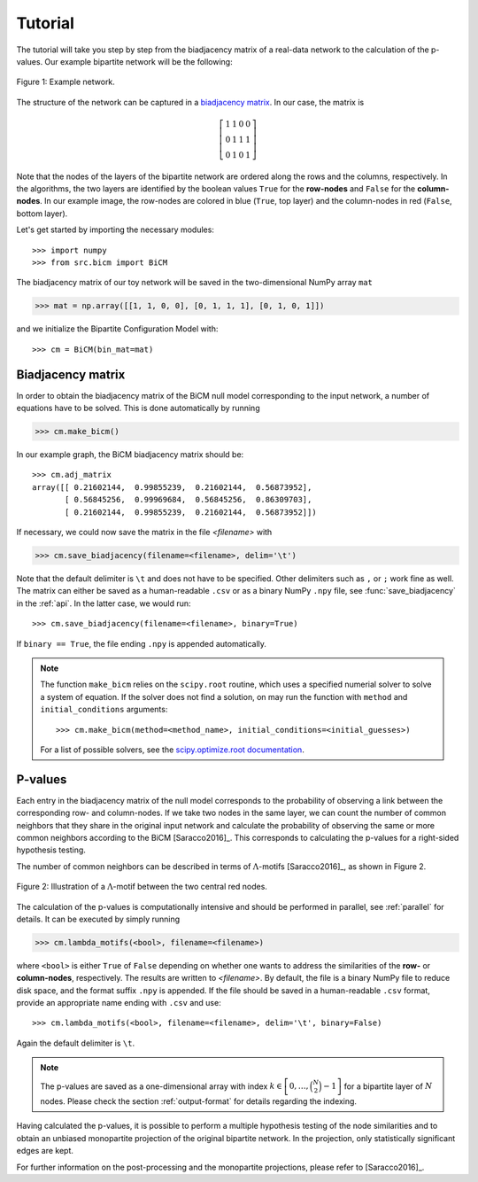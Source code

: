 .. _tutorial:

Tutorial
========

The tutorial will take you step by step from the biadjacency matrix of a real-data network to the calculation of the p-values. Our example bipartite network will be the following:

.. figure:: figures/nw.png
    :width: 25 %
    :align: center

    Figure 1: Example network.

The structure of the network can be captured in a `biadjacency matrix
<https://en.wikipedia.org/w/index.php?title=Adjacency_matrix&oldid=751840428#Adjacency_matrix_of_a_bipartite_graph>`_.
In our case, the matrix is

.. math::
    \left[
    \begin{matrix}
        1 & 1 & 0 & 0 \\
        0 & 1 & 1 & 1 \\
        0 & 1 & 0 & 1
    \end{matrix}
    \right]

Note that the nodes of the layers of the bipartite network are ordered along
the rows and the columns, respectively. In the algorithms, the two layers are
identified by the boolean values ``True`` for the **row-nodes** and ``False`` for
the **column-nodes**. In our example image, the row-nodes are colored in blue
(``True``, top layer) and the column-nodes in red (``False``, bottom layer).

Let's get started by importing the necessary modules::

    >>> import numpy
    >>> from src.bicm import BiCM

The biadjacency matrix of our toy network will be saved in the two-dimensional
NumPy array ``mat``

.. code::

    >>> mat = np.array([[1, 1, 0, 0], [0, 1, 1, 1], [0, 1, 0, 1]])

and we initialize the Bipartite Configuration Model with::

    >>> cm = BiCM(bin_mat=mat)

Biadjacency matrix
--------------------------------------------------------------------------------

In order to obtain the biadjacency matrix of the BiCM null model corresponding
to the input network, a number of equations have to be solved. This is
done automatically by running

.. code::

    >>> cm.make_bicm()

In our example graph, the BiCM biadjacency matrix should be::

    >>> cm.adj_matrix
    array([[ 0.21602144,  0.99855239,  0.21602144,  0.56873952],
           [ 0.56845256,  0.99969684,  0.56845256,  0.86309703],
           [ 0.21602144,  0.99855239,  0.21602144,  0.56873952]])

If necessary, we could now save the matrix in the file *<filename>* with

.. code::

    >>> cm.save_biadjacency(filename=<filename>, delim='\t')

Note that the default delimiter is ``\t`` and does not have to be specified.
Other delimiters such as ``,`` or ``;`` work fine as well. The matrix can
either be saved as a human-readable ``.csv`` or as a binary NumPy ``.npy``
file, see :func:`save_biadjacency` in the :ref:`api`. In the latter case, we
would run::

    >>> cm.save_biadjacency(filename=<filename>, binary=True)

If ``binary == True``, the file ending ``.npy`` is appended automatically.

.. note::

    The function ``make_bicm`` relies on the ``scipy.root`` routine, which uses a specified numerial solver to solve a system of equation. If the solver does not find a solution, on may run the function with ``method`` and ``initial_conditions`` arguments::

        >>> cm.make_bicm(method=<method_name>, initial_conditions=<initial_guesses>)

    For a list of possible solvers, see the `scipy.optimize.root documentation <https://docs.scipy.org/doc/ scipy-0.19.0/reference/generated/scipy.optimize.root.html>`_.

P-values
--------------------------------------------------------------------------------

Each entry in the biadjacency matrix of the null model corresponds to the
probability of observing a link between the corresponding row- and
column-nodes. If we take two nodes in the same layer, we can count the number
of common neighbors that they share in the original input network and calculate
the probability of observing the same or more common neighbors according to the
BiCM [Saracco2016]_. This corresponds to calculating the p-values for a
right-sided hypothesis testing.

The number of common neighbors can be described in terms of
:math:`\Lambda`-motifs [Saracco2016]_, as shown in Figure 2.

.. figure:: figures/lambda_motif.png
    :width: 25 %
    :align: center

    Figure 2: Illustration of a :math:`\Lambda`-motif between the two central
    red nodes.

The calculation of the p-values is computationally intensive and should be
performed in parallel, see :ref:`parallel` for details. It can be executed by
simply running

.. code::

    >>> cm.lambda_motifs(<bool>, filename=<filename>)

where ``<bool>`` is either ``True`` of ``False`` depending on whether one wants
to address the similarities of the **row-** or **column-nodes**, respectively.
The results are written to *<filename>*. By default, the file is a binary NumPy
file to reduce disk space, and the format suffix ``.npy`` is appended. If the
file should be saved in a human-readable ``.csv`` format, provide an
appropriate name ending with ``.csv`` and use::

    >>> cm.lambda_motifs(<bool>, filename=<filename>, delim='\t', binary=False)

Again the default delimiter is ``\t``.

.. note::

    The p-values are saved as a one-dimensional array with index :math:`k \in
    \left[0, \ldots, \binom{N}{2} - 1\right]` for a bipartite layer of
    :math:`N` nodes. Please check the section :ref:`output-format` for details
    regarding the indexing.

Having calculated the p-values, it is possible to perform a multiple hypothesis
testing of the node similarities and to obtain an unbiased monopartite
projection of the original bipartite network. In the projection, only
statistically significant edges are kept.

For further information on the post-processing and the monopartite projections,
please refer to [Saracco2016]_.

